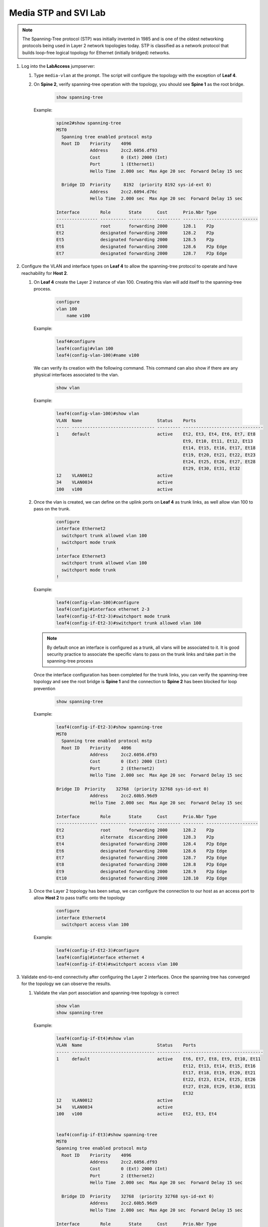 Media STP and SVI Lab
======================

.. image:: images/media-STP.&.SVI.png
   :align: center

.. note:: The Spanning-Tree protocol (STP) was initially invented in 1985 and is one of the oldest networking protocols being used in Layer 2 network topologies today. STP is classified as a network protocol that builds loop-free logical topology for Ethernet (initially bridged) networks.

1. Log into the **LabAccess** jumpserver:

   1. Type ``media-vlan`` at the prompt. The script will configure the topology with the exception of **Leaf 4**.

   2. On **Spine 2**, verify spanning-tree operation with the topology, you should see **Spine 1** as the root bridge.

        .. code-block:: text

            show spanning-tree
            
            
      Example:
      
         .. code-block:: text
         
            spine2#show spanning-tree
            MST0
              Spanning tree enabled protocol mstp
              Root ID    Priority    4096
                         Address     2cc2.6056.df93
                         Cost        0 (Ext) 2000 (Int)
                         Port        1 (Ethernet1)
                         Hello Time  2.000 sec  Max Age 20 sec  Forward Delay 15 sec

              Bridge ID  Priority     8192  (priority 8192 sys-id-ext 0)
                         Address     2cc2.6094.d76c
                         Hello Time  2.000 sec  Max Age 20 sec  Forward Delay 15 sec

            Interface        Role       State      Cost      Prio.Nbr Type
            ---------------- ---------- ---------- --------- -------- --------------------
            Et1              root       forwarding 2000      128.1    P2p
            Et2              designated forwarding 2000      128.2    P2p
            Et5              designated forwarding 2000      128.5    P2p
            Et6              designated forwarding 2000      128.6    P2p Edge
            Et7              designated forwarding 2000      128.7    P2p Edge

2. Configure the VLAN and interface types on **Leaf 4** to allow the spanning-tree protocol to operate and have reachability for **Host 2**.


   1. On **Leaf 4** create the Layer 2 instance of vlan 100. Creating this vlan will add itself to the spanning-tree process.

        .. code-block:: text

            configure
            vlan 100
                name v100
      Example:
        
        .. code-block:: text
        
            leaf4#configure
            leaf4(config)#vlan 100
            leaf4(config-vlan-100)#name v100

      We can verify its creation with the following command.  This command can also show if there are any physical interfaces associated to the vlan.

        .. code-block:: text

             show vlan

      Example:
        
        .. code-block:: text
        
            leaf4(config-vlan-100)#show vlan
            VLAN  Name                             Status    Ports
            ----- -------------------------------- --------- -------------------------------
            1     default                          active    Et2, Et3, Et4, Et6, Et7, Et8
                                                             Et9, Et10, Et11, Et12, Et13
                                                             Et14, Et15, Et16, Et17, Et18
                                                             Et19, Et20, Et21, Et22, Et23
                                                             Et24, Et25, Et26, Et27, Et28
                                                             Et29, Et30, Et31, Et32
            12    VLAN0012                         active
            34    VLAN0034                         active
            100   v100                             active



   2. Once the vlan is created, we can define on the uplink ports on **Leaf 4** as trunk links, as well allow vlan 100 to pass on the trunk.

        .. code-block:: text

            configure
            interface Ethernet2
              switchport trunk allowed vlan 100
              switchport mode trunk
            !
            interface Ethernet3
              switchport trunk allowed vlan 100
              switchport mode trunk
            !

      Example:
      
        .. code-block:: text
        
            leaf4(config-vlan-100)#configure
            leaf4(config)#interface ethernet 2-3
            leaf4(config-if-Et2-3)#switchport mode trunk
            leaf4(config-if-Et2-3)#switchport trunk allowed vlan 100

      .. note::
        By default once an interface is configured as a trunk, all vlans will be associated to it. It is good security practice to associate the specific vlans to pass on the trunk links and take part in the spanning-tree process

      Once the interface configuration has been completed for the trunk links, you can verify the spanning-tree topology and see the root bridge is **Spine 1** and the connection to **Spine 2** has been blocked for loop prevention

        .. code-block:: text

            show spanning-tree

      Example:
      
        .. code-block:: text
        
            leaf4(config-if-Et2-3)#show spanning-tree
            MST0
              Spanning tree enabled protocol mstp
              Root ID    Priority    4096
                         Address     2cc2.6056.df93
                         Cost        0 (Ext) 2000 (Int)
                         Port        2 (Ethernet2)
                         Hello Time  2.000 sec  Max Age 20 sec  Forward Delay 15 sec

            Bridge ID  Priority    32768  (priority 32768 sys-id-ext 0)
                         Address     2cc2.60b5.96d9
                         Hello Time  2.000 sec  Max Age 20 sec  Forward Delay 15 sec

            Interface        Role       State      Cost      Prio.Nbr Type
            ---------------- ---------- ---------- --------- -------- --------------------
            Et2              root       forwarding 2000      128.2    P2p
            Et3              alternate  discarding 2000      128.3    P2p
            Et4              designated forwarding 2000      128.4    P2p Edge
            Et6              designated forwarding 2000      128.6    P2p Edge
            Et7              designated forwarding 2000      128.7    P2p Edge
            Et8              designated forwarding 2000      128.8    P2p Edge
            Et9              designated forwarding 2000      128.9    P2p Edge
            Et10             designated forwarding 2000      128.10   P2p Edge


   3. Once the Layer 2 topology has been setup, we can configure the connection to our host as an access port to allow **Host 2** to pass traffic onto the topology

        .. code-block:: text

            configure
            interface Ethernet4
              switchport access vlan 100
              
      Example:
      
        .. code-block:: text
        
            leaf4(config-if-Et2-3)#configure
            leaf4(config)#interface ethernet 4
            leaf4(config-if-Et4)#switchport access vlan 100

3. Validate end-to-end connectivity after configuring the Layer 2 interfaces. Once the spanning tree has converged for the topology we can observe the results.
   
   1. Validate the vlan port association and spanning-tree topology is correct
   
        .. code-block:: text
        
            show vlan
            show spanning-tree

      Example:
      
        .. code-block:: text
        
            leaf4(config-if-Et4)#show vlan
            VLAN  Name                             Status    Ports
            ----- -------------------------------- --------- -------------------------------
            1     default                          active    Et6, Et7, Et8, Et9, Et10, Et11
                                                             Et12, Et13, Et14, Et15, Et16
                                                             Et17, Et18, Et19, Et20, Et21
                                                             Et22, Et23, Et24, Et25, Et26
                                                             Et27, Et28, Et29, Et30, Et31
                                                             Et32
            12    VLAN0012                         active
            34    VLAN0034                         active
            100   v100                             active    Et2, Et3, Et4


            leaf4(config-if-Et3)#show spanning-tree
            MST0
            Spanning tree enabled protocol mstp
              Root ID    Priority    4096
                         Address     2cc2.6056.df93
                         Cost        0 (Ext) 2000 (Int)
                         Port        2 (Ethernet2)
                         Hello Time  2.000 sec  Max Age 20 sec  Forward Delay 15 sec

              Bridge ID  Priority    32768  (priority 32768 sys-id-ext 0)
                         Address     2cc2.60b5.96d9
                         Hello Time  2.000 sec  Max Age 20 sec  Forward Delay 15 sec

            Interface        Role       State      Cost      Prio.Nbr Type
            ---------------- ---------- ---------- --------- -------- --------------------
            Et2              root       forwarding 2000      128.2    P2p
            Et3              alternate  discarding 2000      128.3    P2p
            Et4              designated forwarding 2000      128.4    P2p Edge
            Et6              designated forwarding 2000      128.6    P2p Edge
            Et7              designated forwarding 2000      128.7    P2p Edge
            Et8              designated forwarding 2000      128.8    P2p Edge
            Et9              designated forwarding 2000      128.9    P2p Edge
            Et10             designated forwarding 2000      128.10   P2p Edge


    You should see the root bridge is towards **Spine 1** and vlan 100 should be associated to interfaces eth2, eth3 and eth4
    
   2. Log into **Host 2** and verify you can reach the SVI for vlan 100 as well as reachability to **Host 1**

        .. code-block:: text

            SVI (Vlan 100 gateway on Spine 1)
            ping 172.16.46.4

            host2#ping 172.16.46.4
            PING 172.16.46.4 (172.16.46.4) 72(100) bytes of data.
            80 bytes from 172.16.46.4: icmp_seq=1 ttl=64 time=35.3 ms
            80 bytes from 172.16.46.4: icmp_seq=2 ttl=64 time=51.3 ms
            80 bytes from 172.16.46.4: icmp_seq=3 ttl=64 time=49.9 ms
            80 bytes from 172.16.46.4: icmp_seq=4 ttl=64 time=48.9 ms
            80 bytes from 172.16.46.4: icmp_seq=5 ttl=64 time=35.6 ms

            --- 172.16.46.4 ping statistics ---
            5 packets transmitted, 5 received, 0% packet loss, time 73ms
            rtt min/avg/max/mdev = 35.313/44.256/51.377/7.192 ms, pipe 4, ipg/ewma 18.302/39.598 ms


            Host 1
            ping 172.16.15.5

            host2#ping 172.16.15.5
            PING 172.16.15.5 (172.16.15.5) 72(100) bytes of data.
            From 172.16.46.4: icmp_seq=1 Redirect Host(New nexthop: 172.16.15.5)
            80 bytes from 172.16.15.5: icmp_seq=1 ttl=63 time=237 ms
            80 bytes from 172.16.15.5: icmp_seq=2 ttl=63 time=233 ms
            80 bytes from 172.16.15.5: icmp_seq=3 ttl=63 time=250 ms
            80 bytes from 172.16.15.5: icmp_seq=4 ttl=63 time=257 ms
            80 bytes from 172.16.15.5: icmp_seq=5 ttl=63 time=257 ms

            --- 172.16.15.5 ping statistics ---
            5 packets transmitted, 5 received, 0% packet loss, time 43ms
            rtt min/avg/max/mdev = 233.030/247.345/257.699/10.206 ms, pipe 5, ipg/ewma 10.926/243.255 ms

      If all the SVI and STP settings have been completed correctly you should be able to ping the remote host as well as the SVI interface itself configured on **Spine 1** which is also the root bridge for this topology.


**LAB COMPLETE!**
